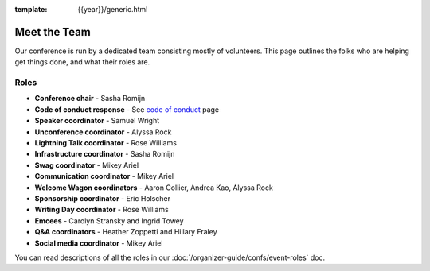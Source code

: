 :template: {{year}}/generic.html


Meet the Team
=============

Our conference is run by a dedicated team consisting mostly of volunteers.
This page outlines the folks who are helping get things done, and what their roles are.


Roles
-----

* **Conference chair** - Sasha Romijn
* **Code of conduct response** - See `code of conduct </code-of-conduct/#reporting-and-contact-information>`_ page
* **Speaker coordinator** - Samuel Wright
* **Unconference coordinator** - Alyssa Rock
* **Lightning Talk coordinator** - Rose Williams
* **Infrastructure coordinator** - Sasha Romijn
* **Swag coordinator** - Mikey Ariel
* **Communication coordinator** - Mikey Ariel
* **Welcome Wagon coordinators** - Aaron Collier, Andrea Kao, Alyssa Rock
* **Sponsorship coordinator** - Eric Holscher
* **Writing Day coordinator** - Rose Williams
* **Emcees** - Carolyn Stransky and Ingrid Towey
* **Q&A coordinators** - Heather Zoppetti and Hillary Fraley
* **Social media coordinator** - Mikey Ariel

You can read descriptions of all the roles in our :doc:`/organizer-guide/confs/event-roles` doc.
